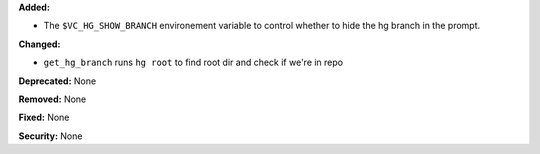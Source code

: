 **Added:**

* The ``$VC_HG_SHOW_BRANCH`` environement variable to control whether to hide the hg branch in the prompt.

**Changed:**

* ``get_hg_branch`` runs ``hg root`` to find root dir and check if we're in repo

**Deprecated:** None

**Removed:** None

**Fixed:** None

**Security:** None
